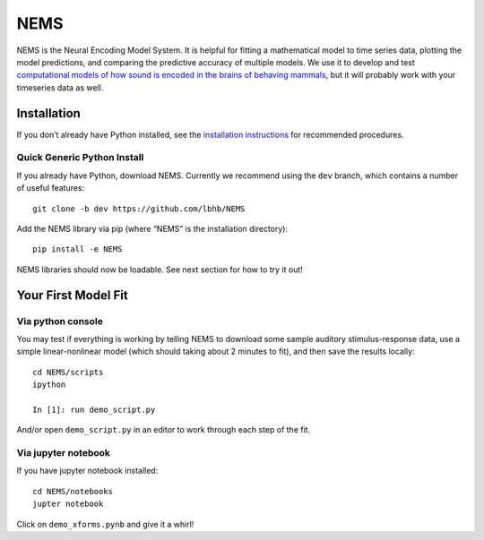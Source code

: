 NEMS
====

.. image:: https://readthedocs.org/projects/nems/badge/?version=dev
    :target: http://nems.readthedocs.io/en/dev/?badget=latest
    :alt: Documentation Status

NEMS is the Neural Encoding Model System. It is helpful for fitting a
mathematical model to time series data, plotting the model predictions,
and comparing the predictive accuracy of multiple models. We use it to
develop and test `computational models of how sound is encoded in the
brains of behaving mammals <https://hearingbrain.org>`__, but it will
probably work with your timeseries data as well.

Installation
------------

If you don’t already have Python installed, see the `installation
instructions <docs/installation.md>`__ for recommended procedures.

Quick Generic Python Install
~~~~~~~~~~~~~~~~~~~~~~~~~~~~

If you already have Python, download NEMS. Currently we recommend using
the ``dev`` branch, which contains a number of useful features:

::

   git clone -b dev https://github.com/lbhb/NEMS

Add the NEMS library via pip (where “NEMS” is the installation
directory):

::

   pip install -e NEMS

NEMS libraries should now be loadable. See next section for how to try
it out!

Your First Model Fit
--------------------

Via python console
~~~~~~~~~~~~~~~~~~

You may test if everything is working by telling NEMS to download some
sample auditory stimulus-response data, use a simple linear-nonlinear
model (which should taking about 2 minutes to fit), and then save the
results locally:

::

   cd NEMS/scripts
   ipython

   In [1]: run demo_script.py

And/or open ``demo_script.py`` in an editor to work through each step of
the fit.

Via jupyter notebook
~~~~~~~~~~~~~~~~~~~~

If you have jupyter notebook installed:

::

   cd NEMS/notebooks
   jupter notebook

Click on ``demo_xforms.pynb`` and give it a whirl!
